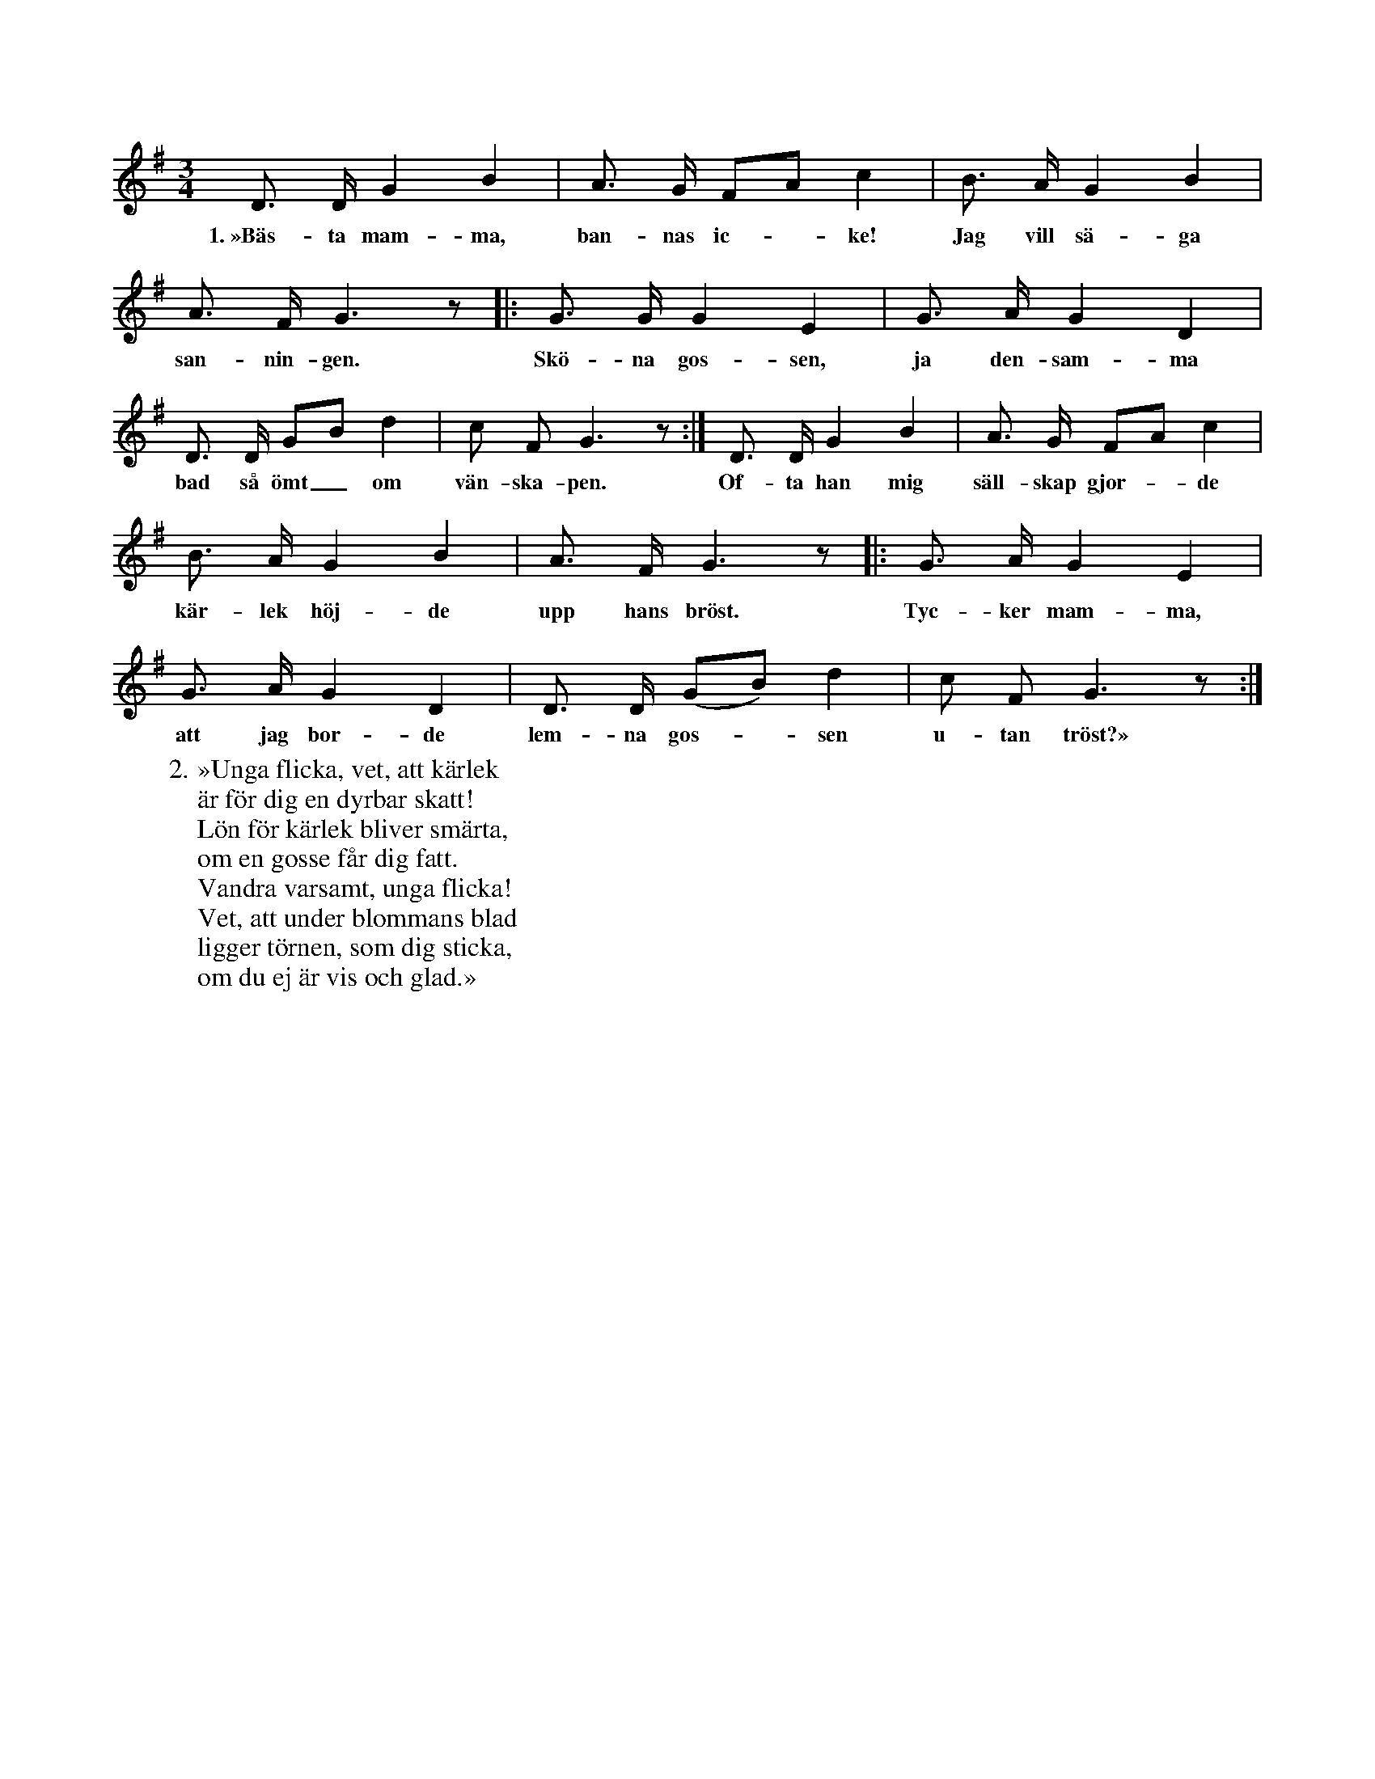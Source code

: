 X:88
T:
S:Efter sjökapten N. P. Ahlström, Klintehamn.
M:3/4
L:1/8
K:G
D> D G2 B2|A> G FA c2|B> A G2 B2|
w:1.~»Bäs-ta mam-ma, ban-nas ic--ke! Jag vill sä-ga
A> F G3 z|:G> G G2 E2|G> A G2 D2|
w:san-nin-gen. Skö-na gos-sen, ja den-sam-ma
D> D GB d2|c F G3 z:|D> D G2 B2|A> G FA c2|
w:bad så ömt_ om vän-ska-pen. Of-ta han mig säll-skap gjor--de
B> A G2 B2|A> F G3 z|:G> A G2 E2|
w:kär-lek höj-de upp hans bröst. Tyc-ker mam-ma,
G> A G2 D2|D> D (GB) d2|c F G3 z:|
w:att jag bor-de lem-na gos--sen u-tan tröst?»
W:2. »Unga flicka, vet, att kärlek
W:   är för dig en dyrbar skatt!
W:   Lön för kärlek bliver smärta,
W:   om en gosse får dig fatt.
W:   Vandra varsamt, unga flicka!
W:   Vet, att under blommans blad
W:   ligger törnen, som dig sticka,
W:   om du ej är vis och glad.»
